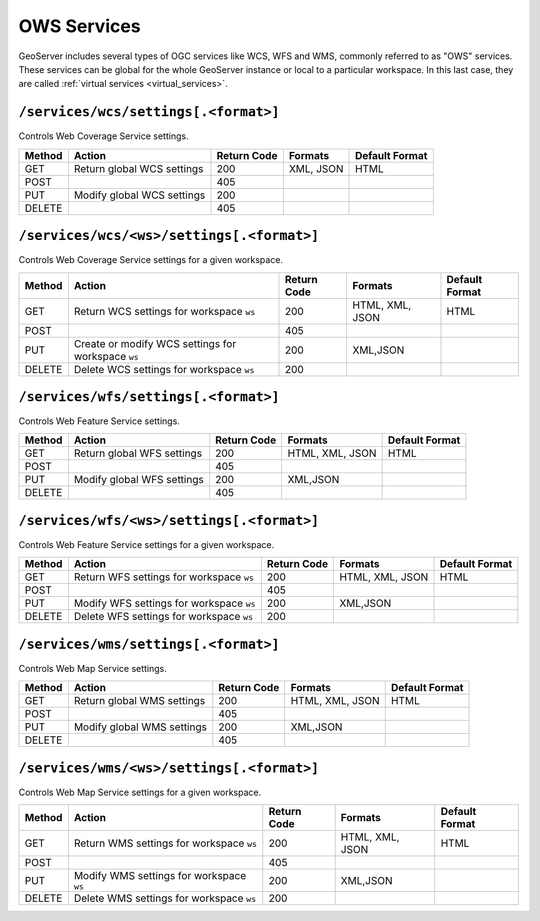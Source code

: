 .. _rest_api_services:

OWS Services
============

GeoServer includes several types of OGC services like WCS, WFS and WMS, commonly referred to as "OWS" services. These services can be global for the whole GeoServer instance or local to a particular workspace. In this last case, they are called :ref:`virtual services <virtual_services>`.

``/services/wcs/settings[.<format>]``
-------------------------------------

Controls Web Coverage Service settings.

.. list-table::
   :header-rows: 1

   * - Method
     - Action
     - Return Code
     - Formats
     - Default Format
   * - GET
     - Return global WCS settings
     - 200
     - XML, JSON
     - HTML
   * - POST
     -
     - 405
     - 
     - 
   * - PUT
     - Modify global WCS settings
     - 200
     - 
     - 
   * - DELETE
     -
     - 405
     - 
     - 


``/services/wcs/<ws>/settings[.<format>]``
------------------------------------------

Controls Web Coverage Service settings for a given workspace.

.. list-table::
   :header-rows: 1

   * - Method
     - Action
     - Return Code
     - Formats
     - Default Format
   * - GET
     - Return WCS settings for workspace ``ws``
     - 200
     - HTML, XML, JSON
     - HTML
   * - POST
     - 
     - 405
     -
     -
   * - PUT
     - Create or modify WCS settings for workspace ``ws``
     - 200
     - XML,JSON
     - 
   * - DELETE
     - Delete WCS settings for workspace ``ws``
     - 200
     -
     -


``/services/wfs/settings[.<format>]``
-------------------------------------

Controls Web Feature Service settings.

.. list-table::
   :header-rows: 1

   * - Method
     - Action
     - Return Code
     - Formats
     - Default Format
   * - GET
     - Return global WFS settings
     - 200
     - HTML, XML, JSON
     - HTML
   * - POST
     - 
     - 405
     -
     -
   * - PUT
     - Modify global WFS settings
     - 200
     - XML,JSON
     - 
   * - DELETE
     - 
     - 405
     -
     -


``/services/wfs/<ws>/settings[.<format>]``
------------------------------------------

Controls Web Feature Service settings for a given workspace.

.. list-table::
   :header-rows: 1

   * - Method
     - Action
     - Return Code
     - Formats
     - Default Format
   * - GET
     - Return WFS settings for workspace ``ws``
     - 200
     - HTML, XML, JSON
     - HTML
   * - POST
     - 
     - 405
     -
     -
   * - PUT
     - Modify WFS settings for workspace ``ws``
     - 200
     - XML,JSON
     - 
   * - DELETE
     - Delete WFS settings for workspace ``ws``
     - 200
     -
     -


``/services/wms/settings[.<format>]``
-------------------------------------

Controls Web Map Service settings.


.. list-table::
   :header-rows: 1

   * - Method
     - Action
     - Return Code
     - Formats
     - Default Format
   * - GET
     - Return global WMS settings
     - 200
     - HTML, XML, JSON
     - HTML
   * - POST
     - 
     - 405
     -
     -
   * - PUT
     - Modify global WMS settings
     - 200
     - XML,JSON
     - 
   * - DELETE
     - 
     - 405
     -
     -


``/services/wms/<ws>/settings[.<format>]``
------------------------------------------

Controls Web Map Service settings for a given workspace.

.. list-table::
   :header-rows: 1

   * - Method
     - Action
     - Return Code
     - Formats
     - Default Format
   * - GET
     - Return WMS settings for workspace ``ws``
     - 200
     - HTML, XML, JSON
     - HTML
   * - POST
     - 
     - 405
     -
     -
   * - PUT
     - Modify WMS settings for workspace ``ws``
     - 200
     - XML,JSON
     - 
   * - DELETE
     - Delete WMS settings for workspace ``ws``
     - 200
     -
     -

.. todo:: WPS?
